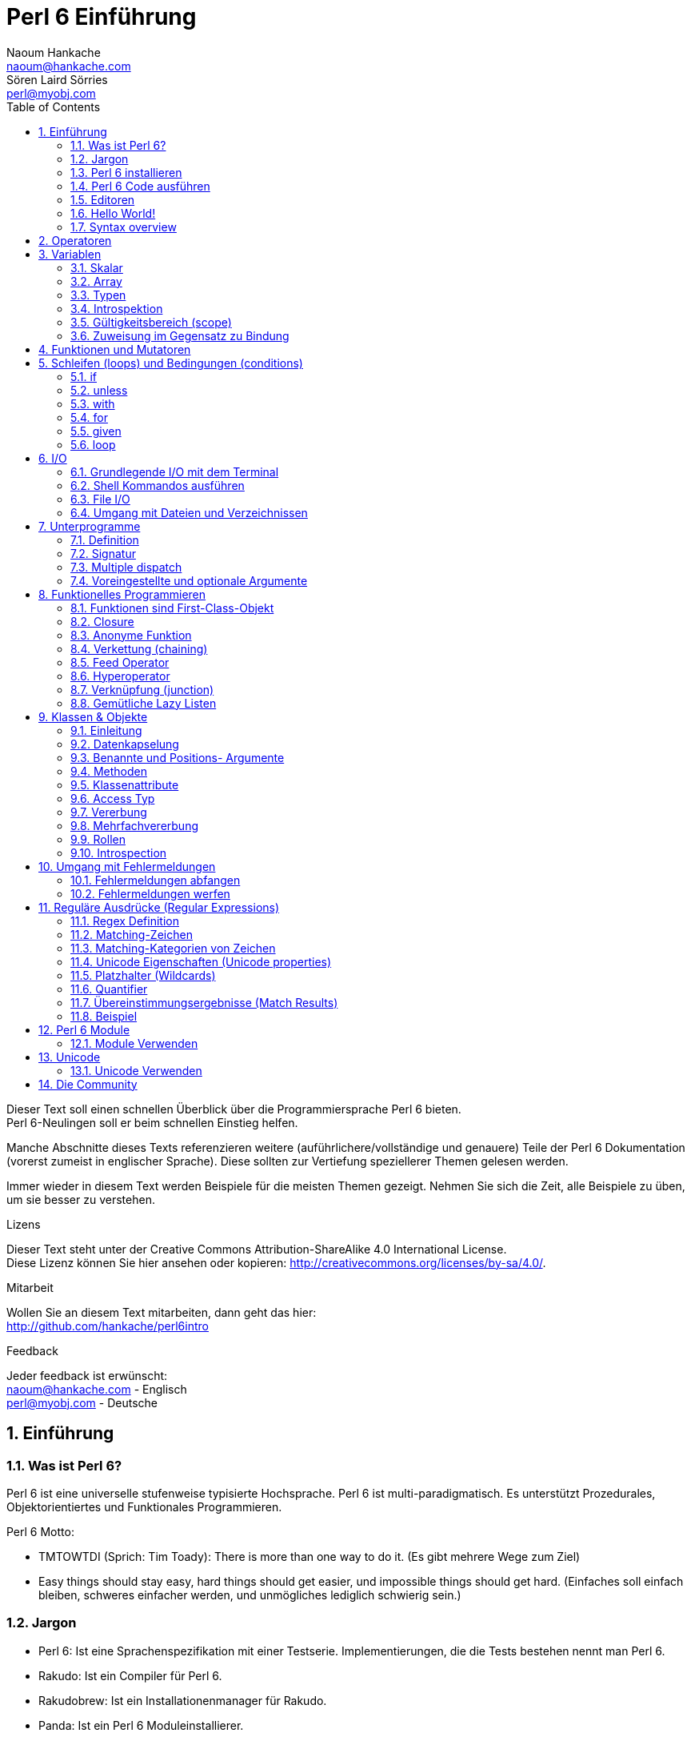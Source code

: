 = Perl 6 Einführung
Naoum Hankache <naoum@hankache.com>; Sören Laird_Sörries <perl@myobj.com>
:description: Eine allgemeine Einführung in Perl 6
:keywords: perl6, perl 6, Einführung, perl6intro, perl 6 Einführung, perl 6 Tutorial, perl 6 intro
:Revision: 1.0
:icons: font
:source-highlighter: pygments
//:pygments-style: manni
:source-language: perl6
:pygments-linenums-mode: table
:toc: left
:doctype: book

Dieser Text soll einen schnellen Überblick über die Programmiersprache Perl 6 bieten. +
Perl 6-Neulingen soll er beim schnellen Einstieg helfen.

Manche Abschnitte dieses Texts referenzieren weitere (auführlichere/vollständige und genauere) Teile der Perl 6 Dokumentation (vorerst zumeist in englischer Sprache).
Diese sollten zur Vertiefung speziellerer Themen gelesen werden.

Immer wieder in diesem Text werden Beispiele für die meisten Themen gezeigt.
Nehmen Sie sich die Zeit, alle Beispiele zu üben, um sie besser zu verstehen.

.Lizens
Dieser Text steht unter der Creative Commons Attribution-ShareAlike 4.0 International License. +
Diese Lizenz können Sie hier ansehen oder kopieren: http://creativecommons.org/licenses/by-sa/4.0/.

.Mitarbeit
Wollen Sie an diesem Text mitarbeiten, dann geht das hier: +
http://github.com/hankache/perl6intro

.Feedback
Jeder feedback ist erwünscht: +
naoum@hankache.com - Englisch +
perl@myobj.com - Deutsche


:sectnums:
== Einführung
=== Was ist Perl 6?
Perl 6 ist eine universelle stufenweise typisierte Hochsprache.
Perl 6 ist multi-paradigmatisch. Es unterstützt Prozedurales, Objektorientiertes und Funktionales Programmieren.

.Perl 6 Motto:
* TMTOWTDI (Sprich: Tim Toady): There is more than one way to do it. (Es gibt mehrere Wege zum Ziel)
* Easy things should stay easy, hard things should get easier, und impossible things should get hard. (Einfaches soll einfach bleiben, schweres einfacher werden, und unmögliches lediglich schwierig sein.)

=== Jargon
* Perl 6: Ist eine Sprachenspezifikation mit einer Testserie. Implementierungen, die die Tests bestehen nennt man Perl 6.
* Rakudo: Ist ein Compiler für Perl 6.
* Rakudobrew: Ist ein Installationenmanager für Rakudo.
* Panda: Ist ein Perl 6 Moduleinstallierer.

=== Perl 6 installieren
.Linux
. Installiere Rakudobrew: https://github.com/tadzik/rakudobrew

. Installiere Rakudo: Gebe dieses Kommando in ein Terminalfenster ein `rakudobrew build moar`

. Installiere Panda: Gebe dieses Kommando in ein Terminalfenster ein `rakudobrew build-panda`

.OSX
Folgen Sie der Anleitung für Linux +
ODER +
Mit homebrew installieren: `brew install rakudo-star`

.Windows
. Den neusten Installer downloaden (Datei mit der Extension .MSI) auf http://rakudo.org/downloads/star/ +
Bei einem 32-Bit-System, Die x86-Datei und bei einem 64-Bit-System die x86_64-Datei verwenden.
. Nach der Installation C:\rakudo\bin dem PATH hinzufügen.

.Docker
. Das offizielle Docker Image beziehen: `docker pull rakudo-star`
. Dann einen Container mit dem Image starten `docker run -it rakudo-star`

=== Perl 6 Code ausführen
Perl 6 Code kann mit dem REPL (Read-Eval-Print Loop) ausgeführt werden. +
Im Terminalfenster `perl6` tippen, den Code schreiben und [Enter] drücken. +

Alternativ den Code in eine Datei schreiben, abspeichern und ausführen. +
Es wird empfohlen, Perl 6-Dateien mit der Dateierweiterung `.pl6` zu versehen. +
Im Terminal können sie dann so ausgeführt werden: `perl6 filename.pl6`

REPL wird meistens dafür verwendet, eine bestimmte Codestelle auszuprobieren, etwa eine einzelne Zeile. +
Programme mit mehr als einer Zeile sollten besser in eine eigene Datei geschrieben werden, aus der sie dann ausgeführt werden.

=== Editoren
Da die meisten Perl-6-Programme in Dateien geschrieben werden, sollte ein guter Text-Editor verwendet werden, der Perl-6-Syntax erkennt.

Selbst verwende und empfehle ich https://atom.io/[Atom]. It is a modern text editor und comes with Perl 6 syntax highlighting out of the box. +
https://atom.io/packages/language-perl6fe[Perl6-fe] ist ein alternativer Perl 6 Syntax-Highlighter für Atom, der aus dem Originalpaket stammt und dann vielfach erweitert und korrigiert wurde.

Andere aus der Community verwenden auch http://www.vim.org/[Vim], https://www.gnu.org/software/emacs/[Emacs] oder http://padre.perlide.org/[Padre].

Neuere Vim-Versionen haben das Syntax-Highlighting schon inklusive. Emacs und Padre benötigen die Installation von zusätzlichen Packeten.


=== Hello World!
Wir fangen mit dem `hello world` Ritual an.

[source,perl6]
say 'hello, world';

kann auch so geschrieben werden:

[source,perl6]
'hello, world'.say;

=== Syntax overview
Perl 6 hat die sogenannte freie Form/*free form*: Meistens kann beliebig viel whitespace verwendet werden.

Ein *Ausdruch* (Statement) ist typischerweise eine logische Code-Zeile, die mit einem Semikolon abgeschlossen wird:
`say "Hallo" if True;`

Eine *Expression* ist eine Sonderform des Statements, die einen Wert zurückgibt:
`1+2` will return `3`

Expressions bestehen aus *Terms* und *Operatoren*.

*Terms* sind:

* *Variablen*: Ein Wert, der bearbeitet/verändert werden kann.

* *Literals*: Eine Konstante, etwa eine Zahl oder ein String.

*Operatoren* werden in Typen klassifiziert:

|===

| *Typ* | *Erklärung* | *Beispiel*

| Prefix | Vor dem Term. | `++1`

| Infix | Zwischen Terms | `1+2`

| Postfix | Nach dem Term | `1++`

| Circumfix | Um den Term (herum) | `(1)`

| Postcircumfix | Nach dem Term und um einen weiteren Term (herum) | `Array[1]`

|===

==== Identifier
Identifier sind Namen, die Terms gegeben werden, wenn sie definiert werden.

.Regeln:
* Sie müssen mit einem Buchstaben des Alphabets oder einem Underscore anfangen.

* Sie dürfen Ziffern beinhalten, jedoch nicht als erstes Zeichen.

* Sie können Bindestriche und Apostrophen enthalten, jedoch weder als erstes noch als letztes Zeichen, und vorraussgesetzt, rechts von jedem Bindestrich bzw. Apostrophen steht ein Buchstabe.

|===

| *Gültig* | *Ungültig*

| `var1` | `1var`

| `var-one` | `var-1`

| `var'one` | `var'1`

| `var1_` | `var1'`

| `_var` | `-var`

|===

.Namenskonventionen:
* Kamel-/Camel case: `variableNo1`

* Kebab case: `variable-no1`

* Schlangen-/Snake case: `variable_no1`

Es steht jedem frei, welcher Namenskonvention man nun folgen möchte. Dennoch ist es guter Stil, dabei konsistent bei einer davon zu bleiben.

Die Verwendung sinnvoller Namen vereinfacht sowohl Dir als auch anderen das Programmiererleben. +
`var1 = var2 * var3` ist syntaktisch korrekt, jedoch wird der Sinn nicht deutlich. +
`monatlicher-lohn = tages-rate * arbeitstage` wäre ein deutlicheres Vorgehen.

==== Kommentare
Ein Kommentar ist Text, der vom Kompiler ignoriert wird, und für Notizen verwendet wird.

Es gibt drei Sorten von Kommentaren:

* Einzelne Zeile:
+
[source,perl6]
#Dies ist ein Einzelzeilen-Kommentar

* Eingebettet/embedded:
+
[source,perl6]
say #`(Dies ist ein eingebetteter Kommentar) "Hello, world."

* Mehrzeilig/multi line:
+
[source,perl6]
-----------------------------
=begin comment
Dies ist ein mehrzeiliger Kommentar.
Kommentar 1
Kommentar 2
=end comment
-----------------------------

==== Anführungszeichen (quotes)
Strings müssen durch entweder doppelte oder einfache Anführungszeichen eingerahmt werden.

Nutze immer doppelte Anführungszeichen:

* wenn der String einen Apostrophen enthält.

* wenn der String eine Variable enthält, die interpoliert werden soll.

[source,perl6]
-----------------------------------
say 'Hello World';   #Hello World
say "Hello World";   #Hello World
say "Don't";         #Don't
my $name = 'Hans Meier';
say 'Hallo $name';   #Hallo $name
say "Hallo $name";   #Hallo Hans Meier
-----------------------------------

== Operatoren
Diese Tabelle zeigt die am Häufigsten verwendten Operatoren.
[cols="^.^5m,^.^5m,.^20,.^20m,.^20m", options="header"]
|===

| Operator | Typ | Beschreibung | Beispil | Resultat

| + | Infix | Addition | 1 + 2 | 3

| - | Infix | Subtraktion | 3 - 1 | 2

| * | Infix | Multiplikation | 3 * 2 | 6

| ** | Infix | Potenz | 3 ** 2 | 9

| / | Infix | Division | 3 / 2 | 1.5

| div | Infix | Ganzzahlige (integer) Division (abgerundet) | 3 div 2 | 1

| % | Infix | Modulo | 7 % 4 | 3

.2+| %% .2+| Infix .2+| Teilbarkeit | 6 %% 4 | False

<| 6 %% 3 <| True

| gcd | Infix | Größter gemeinsamer Nenner | 6 gcd 9 | 3

| lcm | Infix | Kleinstes gemeinsames Produkt | 6 lcm 9 | 18

| == | Infix | Gleich | 9 == 7  | False

| != | Infix | Ungleich | 9 != 7  | True

| < | Infix | Kleiner als | 9 < 7  | False

| > | Infix | Größer als | 9 > 7  | True

| \<= | Infix | Kleiner als oder gleich | 7 \<= 7  | True

| >= | Infix | Größer als oder gleich | 9 >= 7  | True

| eq | Infix | String Gleichheit | "Hans" eq "Hans"  | True

| ne | Infix | String Ungleichheit | "Hans" ne "Hanna"  | True

| = | Infix | Zuweisung | my $var = 7  | Weist den Wert `7` der Variable `$var` zu

.2+| ~ .2+| Infix .2+| String Verkettung | 9 ~ 7 | 97

<m| "Guten " ~ "Tag"  <| Guten Tag

.2+| x .2+| Infix .2+| String Wiederholung | 13 x 3  | 131313

<| "Hallo " x 3  <| Hallo Hallo Hallo

| ~~ | Infix | Smart match |   |

.2+| ++ | Prefix | Inkrementierung | my $var = 2; ++$var;  | Inkrementiere die Variable um 1 und gebe das Resultat aus `3`

<m| Postfix <d| Inkrementierung <m| my $var = 2; $var++;  <| Gebe den Inhalt der Variable aus `2` und inkrementiere dann um eins

.2+|\--| Prefix | Dekrementierung | my $var = 2; --$var;  | Dekrementiere die Variable um 1 und gebe das Resultat aus `1`

<m| Postfix <d| Dekrementierung <m| my $var = 2; $var--;  <| Gebe den Inhalt der Variable aus `2` und dekrementiere dann um eins

.3+| + .3+| Prefix .3+| Verwandle den Operanden in einen numerischen Wert | +"3"  | 3

<| +True <| 1

<| +False <| 0

.3+| - .3+| Prefix .3+| Verwandle den Operanden in einen numerischen Wert und gib seine Negation zurück | -"3"  | -3

<| -True <| -1

<| -False <| 0

.6+| ? .6+| Prefix .6+| Verwandle den Operanden in einen booleschen Wert | ?0 | False

<| ?9.8 <| True

<| ?"Hello" <| True

<| ?"" <| False

<| my $var; ?$var; <| False

<| my $var = 7; ?$var; <| True

| ! | Prefix | Verwandle den Operanden in einen booleschen Wert und gib seine Negation zurück | !4 | False

| .. | Infix | Bereich (range) Konstruktor |  0..5  | Erstellt einen Bereich von 0 bis 5

| ..^ | Infix | Bereich (range)  Konstruktor |  0..^5  | Erstellt einen Bereich von 0 bis 4

| ^.. | Infix | Bereich (range)  Konstruktor |  0^..5  | Erstellt einen Bereich von 1 bis 5

| \^..^ | Infix | Bereich (range)  Konstruktor |  0\^..^5  | Erstellt einen Bereich von 1 bis 4

| ^ | Prefix | Bereich (range)  Konstruktor |  ^5  | Genau wie 0..^5 Erstellt einen Bereich von 0 bis 4

| ... | Infix | Lazy Listen Konstruktor |  0...9999  | Gibt Listenelemente zurück, wenn sie angefragt werden

.2+| {vbar} .2+| Prefix .2+| Flattening | {vbar}(0..5)  | (0 1 2 3 4 5)

<| {vbar}(0\^..^5)  <| (1 2 3 4)

|===

NOTE: Für die vollständige Liste der Operatoren gibt es eine eigene Dokumentationsseite, die auch ihre Präzedenz auflistet: http://doc.perl6.org/language/operators

== Variablen
Perl 6 Variables werden in drei Kategorien gegliedert: Scalare, Arrays und Hashs.

Ein *Sigil* (Signum in Latein) ist a Zeichen das als Prefix Variablen kategorisiert.

* `$` wird für Skalare verwendet
* `@` wird für Arrays verwendet
* `%` wird für Hashs verwendet

=== Skalar
Ein Skalar enthält einen Wert oder eine Referenz.

[source,perl6]
----
#String
my $name = 'Hans Meier';
say $name;

#Integer
my $age = 99;
say $age;
----

Allerlei spezielle Operationen können an einem Skalar ausgeführt werden, abhängig von dem Wert, den er enthält.

[source,perl6]
.String
----
my $name = 'Hans Meier';
say $name.uc;
say $name.chars;
say $name.flip;
----

----
Hans Meier
10
reieM snaH
----

NOTE: Für die vollständige Liste der Methoden, die an Strings ausgeführt werden können, siehe http://doc.perl6.org/type/Str

[source,perl6]
.Integer
----
my $alter = 17;
say $alter.is-prime;
----

----
True
----

NOTE: Für die vollständige Liste der Methoden, die an Integern ausgeführt werden können, siehe http://doc.perl6.org/type/Int

[source,perl6]
.Rationale Zahlen
----
my $alter = 2.3;
say $alter.numerator;
say $alter.denominator;
say $alter.nude;
----

----
23
10
(23 10)
----

NOTE: Für die vollständige Liste der Methoden, die an Rationalen Zahlen ausgeführt werden können, siehe http://doc.perl6.org/type/Rat

=== Array
Ein Array ist eine variable Liste, die mehrere Werte enthalten kann.

[source,perl6]
----
my @tiere = ['Kamel','Lama','Eule'];
say @tiere;
----

Viele Operationen sind an Array möglich, wie man in der Tabelle unten erkennen kan:

TIP: Die Tilde `~` wird verwendet um Strings zu verketten.

[source,perl6]
.`Script`
----
my @tiere = ['Kamel','Vikunja','Lama'];
say "Im Zoo gibt es " ~ @tiere.elems ~ " Tiere";
say "Die Tiere sind: " ~ @tiere;
say "Ich werde eine Eule für den Zoo adoptieren";
@tiere.push("Eule");
say "Nun gibt es im Zoo: " ~ @tiere;
say "Das erste Tier, das wir adoptierten war das " ~ @tiere[0];
@tiere.pop;
say "Leider ist die Eule davongeflogen und nun sind nur noch: " ~ @tiere;
say "Wir schließen den Zoo und behalten nur noch ein Tier";
say "Wir trennen uns von: " ~ @tiere.splice(1,2) ~ " und behalten das " ~ @tiere;
----

.`Ausgabe`
----
Im Zoo gibt es 3 Tiere
Die Tiere sind: Kamel Vikunja Lama
Ich werde eine Eule für den Zoo adoptieren
Nun gibt es im Zoo: Kamel Vikunja Lama Eule
Das erste Tier, das wir adoptierten war das Kamel
Leider ist die Eule davongeflogen und nun sind nur noch: Kamel Vikunja Lama
Wir schließen den Zoo und behalten nur noch ein Tier
Wir trennen uns von: Vikunja Lama und behalten das Kamel
----

.Erklärung
`.elems` gibt die Anzahl der Elemente in einem Array zurück. +
`.push()` fügt ein Element an das Array an. +
Ein Element kann über seine Position im Array abgerufen werden: `@tiere[0]`. +
`.pop` entfernt das letzte Element aus dem Array. +
`.splice(a,b)` entfernt `b` Elemente ab Position `a`.

==== Arrays mit fester Elementanzahl (fixed-size)
Ein einfaches Array wird wie folgt deklariert:
[source,perl6]
my @array;

Ein einfaches Array kann unbegrenzte Länge haben, das nennt man Selbsterweiternd (auto-extending). +
Das Array nimmt beliebig viele Variablen an, es gibt keine Einschränkung.

Im Gegensatz dazu lassen sich auch Arrays mit festgelegter Elementanzahl erstellen. +
Diese können nicht mehr über die definierte Anzahl der Elemente hinaus erweitert werden.

Um ein solches Array zu deklarieren, wird die maximale Anzahl der Elemente in eckigen Klammern direkt nach seinem Namen angegeben::
[source,perl6]
my @array[3];

Dieses Array kann nun bis zu 3 Werte enhalten, mit den Indexzahlen von 0 bis 2.

[source,perl6]
----
my @array[3];
@array[0] = "erster Wert";
@array[1] = "zweiter Wert";
@array[2] = "dritter Wert";
----

Es wird nicht gelingen, diesem Array einen vierten Wert zuzuweisen:
[source,perl6]
----
my @array[3];
@array[0] = "erster Wert";
@array[1] = "zweiter Wert";
@array[2] = "dritter Wert";
@array[3] = "vierter Wert";
----

----
Index 3 for dimension 1 out of range (must be 0..2)
----

==== Multidimensionale Arrays
Die bisher verwendeten Arrays waren eindimensional. +
Wir können aber auch multidimensionale Arrays in Perl 6 definieren.

[source,perl6]
my @tbl[3;2];

Dieser Array ist zweidimensional.
Die erste Dimension kann bis zu 3 Werte und die zweite Dimension bis zu 2 Werte enthalten.

[source,perl6]
----
my @tbl[3;2];
@tbl[0;0] = 1;
@tbl[0;1] = "x";
@tbl[1;0] = 2;
@tbl[1;1] = "y";
@tbl[2;0] = 3;
@tbl[2;1] = "z";
say @tbl
----

NOTE: Für die vollständige Referenz zu Arrays, siehe http://doc.perl6.org/type/Array
=== Hashs
[source,perl6]
.Ein Hash ist ein Set aus Schlüssel-Wert-Paaren (key/value pairs).
----
my %hauptstadt = ('Großbritannien','London','Deutschland','Berlin');
say %hauptstadt;
----

[source,perl6]
.Noch deutlicher kann Hash auch so erstellt werden:
----
my %hauptstadt = (Großbritannien => 'London', Deutschland => 'Berlin');
say %hauptstadt;
----

Einige der Methoden, die auf Hashs angewendet werden können sind:
[source,perl6]
.`Script`
----
my %hauptstadt = (Großbritannien => 'London', Deutschland => 'Berlin');
%hauptstadt.push: (Frankreich => 'Paris');
say %hauptstadt.kv;
say %hauptstadt.keys;
say %hauptstadt.values;
say "Die Hauptstadt von Frankreich ist: " ~ %hauptstadt<Frankreich>;
----

.`Ausgabe`
----
(Deutschland Berlin Frankreich Paris Großbritannien London)
(Deutschland Frankreich Großbritannien)
(Berlin Paris London)
Die Hauptstadt von Frankreich ist: Paris
----

.Erklärung
`.push: (key => 'Value')` fügt ein weiteres Schlüssel-Wert-Paar (key/value pair) hinzu. +
`.kv` gibt eine Liste mit allen Schlüsseln und Werten aus. +
`.keys` gibt eine Liste mit allen Schlüsseln aus. +
`.values` gibt eine Liste mit allen Werten aus. +
Einzelne Werte im Hash können wir über den Schlüssel wie folgt adressieren `%hash<key>`

NOTE: Für die vollständige Referenz zu Hashs, siehe http://doc.perl6.org/type/Hash

=== Typen
In den bisherigen Beispielen haben wir nicht erwähnt, welche Typen die Variablen beinhalten sollten.

TIP: `.WHAT` gibt den Typ des Wertes einer Variable zurück.

[source,perl6]
---------------------
my $var = 'Text';
say $var;
say $var.WHAT;

$var = 123;
say $var;
say $var.WHAT;
---------------------

Im obigen Beispiel zu sehen war der Typ des Wertes der Variable `$var` zuerst (Str) und dann (Int).

Dieser Programmierstil wird dynamisches Typisieren (dynamic typing) genannt. Dynamisch in dem Sinne, daß Variablen beliebiger Typen enthalten können.

Nun probieren wir ein weiteres Beispiel: +
Wichtig ist das `Int` vor dem Namen der Variable.
[source,perl6]
-----------------------------------------
my Int $var = 'Text';
say $var;
say $var.WHAT;
-----------------------------------------

Das schlägt fehl und gibt diese Fehlermeldung aus: `Type check failed in assignment to $var; expected Int but got Str`

Was ist passiert? Zuvor wurde bestimmt, dass die Variable vom Typ (Int) sein sollte.
Als versucht wurde, einen Wert vom Typ (Str) zuzuweisen ging schlug der Vorgang fehl.

Dieser Programmierstil wird statisches Typisieren (static typing) genannt. Statisch da alle Variablentypen definiert sind bevor ihnen Werte zugewiesen werden, und die Typen sich nicht ändern können.

Perl 6 ist eine stufenweise typisierte Sprache *gradually typed*; es erlaubt sowohl *statisches* als auch *dynamisches* Typisieren.

Nun folgt eine Liste der am häufigsten verwendeten Typen. +
Wahrscheinlich werden Sie die ersten beiden nie verwenden, aber zur Information sind sie mit aufgeführt.

[cols="^.^1m,.^3m,.^2m,.^1m, options="header"]
|===

| *Typ* | *Beschreibung* | *Beispiel* | *Resultat*

| Mu | Die Wurzel der Perl 6 Typen-Hierarchie | |

| Any | Grundlegende Basisklasse für neue Klassen und für die meisten eingebauten (built-in) Klassen | |

| Cool | Wert, der sowohl als String, als auch als Zahlenwertverwendet werden kann | my Cool $var = 31; say $var.flip; say $var * 2; | 13 62

| Str | String aus Zeichen | my Str $var = "NEON"; say $var.flip; | NOEN

| Int | Integer (beliebige Genauigkeit) | 7 + 7 | 14

| Rat | Rational number (beschränkte Genauigkeit) | 0.1 + 0.2 | 0.3

| Bool | Boolesch | !True | False

|===

=== Introspektion

Introspektion ist der Vorgang der Informationsabfrage über die Eigenschaften eines Objekts, wie zum Beispiel sein Typ. +
In einem vorherigen Beispiel haben wie `.WHAT` verwendet umd den Typ des Wertes einer Variable abzufragen.

[source,perl6]
----
my Int $var;
say $var.WHAT;
my $var2;
say $var2.WHAT;
$var2 = 1;
say $var2.WHAT;
$var2 = "Hallo";
say $var2.WHAT;
$var2 = True;
say $var2.WHAT;
$var2 = Nil;
say $var2.WHAT;
----

.`Ausgabe`
----
(Int)
(Any)
(Int)
(Str)
(Bool)
(Any)
----

Der Typ einer Variable mit einem zugewiesenen Wert korreliert mit ihrem Wert. +
Der Typ einer stark deklarierten leeren Variable ist vom Typ mit dem sie deklariert wurde. +
Der Typ einer leeren Variable, die nichtstark deklariert wurde ist `(Any)` +
Um den Wert einer Variable zu löschen, weist man ihr `Nil` zu.

=== Gültigkeitsbereich (scope)
Bevore eine Variable zum erstenmal verwendet wird, muss sie deklariert werden.

Mehrere Deklaratoren werden in Perl 6 verwendet, in den Beispielen wurde dafür bisher `my` verwendet.

[source,perl6]
my $var=1;

Der Deklarator `my` verleiht der Variable *lexikalischen* Gültigkeitsbereich.
Das heißt, die Variable ist nur innerhalb des Blocks verwendbar, in dem sie deklariert wurde.

Ein Block in Perl 6 wird durch `{ }` begrenzt.
Wenn noch kein Block da ist, ist der Gültigkeitsbereich der Variable das ganze Perl Skript.

[source,perl6]
--------------------------------
{
  my Str $var = 'Text';
  say $var; #ist verfügbar
}
say $var; #ist nicht verfügbar, gibt einen Fehler zurück
--------------------------------

Da eine lexikalische Variable nur in dem Block verfügbar ist, in dem sie definiert wurde, kann die selbe Variable in einem weitern Block erneut definiert werden.

[source,perl6]
----
{
  my Str $var = 'Text';
  say $var;
}
my Int $var = 123;
say $var;
----

=== Zuweisung im Gegensatz zu Bindung
Die bisherigen Beispiele haben gezeigt, wie Variablen Werte *zugewiesen* werden. +
*Zuweisung* geschieht mit dem `=` Operator.
[source,perl6]
----
my Int $var = 123;
say $var;
----

Wir können den Wert, der einer Variablen zugewiesen wurde ändern:

[source,perl6]
.source
----
my Int $var = 123;
say $var;
$var = 999;
say $var;
----

.`Ausgabe`
----
123
999
----

Andererseits können wie einen Wert, der an eine Variable *gebunden* wurde nicht ändern. +
*Bindung* geschieht mit dem `:=` Operator.

[source,perl6]
.Bindung
----
my Int $var := 123;
say $var;
$var = 999;
say $var;
----

.`Ausgabe`
----
123
Cannot assign to an immutable value
----

[source,perl6]
.Variablen können auch an andere Variablen gebunden werden:
----
my $a;
my $b;
$a := $b;
$b = 7;
say $a;
----

NOTE: Für mehr Information über Variablen, siehe http://doc.perl6.org/language/variables

== Funktionen und Mutatoren

Der Unterschied zwischen Funktionen und Mutatoren ist wichtig. +
Funktionen ändern den Ursprungszustand des Objekts, auf das man sie anwendet, nicht. +
Mutatoren ändern den Zustand des Objekts.

[source,perl6,linenums]
.`Skript`
----
my @zahlen = [7,2,4,9,11,3];

@zahlen.push(99);
say @zahlen;      #1

say @zahlen.sort; #2
say @zahlen;      #3

@zahlen.=sort;
say @zahlen;      #4
----

.`Ausgabe`
----
[7 2 4 9 11 3 99] #1
(2 3 4 7 9 11 99) #2
[7 2 4 9 11 3 99] #3
[2 3 4 7 9 11 99] #4
----

.Erklärung
`.push` ist ein Mutator, es ändert den Zustand des Arrays (#1)

`.sort` ist eine Funktion, es gibt ein sortiertes Array aus, verändert aber nicht den Zustand des Arrays, auf das es angewandt wurde:

* (#2) zeigt, dass ein sortiertes Array ausgegeben wird.

* (#3) zeigt, dass das ursprüngliche Array unverändert geblieben ist.

Um eine Funktion als Mutator zu verwenden, wird `.=` anstelle von `.` benutzt (#4) (Zeile 9 im Skript)

== Schleifen (loops) und Bedingungen (conditions)
Perl 6 hat viele Bedingungs- und Schleifenkonstrukte.

=== if
Der Code wird nur ausgeführt, wenn die Bedingung zutrifft.

[source,perl6]
----
my $alter = 19;

if $alter > 18 {
  say 'Willkommen'
}
----

In Perl 6 können Code und Bedingung auch in umgekehrter Reihenfolge geschrieben werden. +
Auch wenn der Code zuerst geschrieben wird, wird immer noch die Bedingung zuerst ausgewertet.

[source,perl6]
----
my $alter = 19;

say 'Willkommen' if $alter > 18;
----

Falls die Bedingung nicht erfüllt wird, können alternative Blöcke ausgeführt werden, und zwar mit:

* `else`
* `elsif`

[source,perl6]
----
#führe diesen Code für verschiedene Werte der Variable aus
my $anzahl-sitze = 9;

if $anzahl-sitze <= 5 {
  say 'Es ist ein PKW'
} elsif $anzahl-sitze <= 7 {
  say 'Es ist ein 7-Sitzer'
} else {
  say 'Es ist ein Bus'
}
----

=== unless
Die negierte Form einer if-Bedingung kann als `unless` geschrieben werden.

Dieser Code:

[source,perl6]
----
my $saubere-schuhe = False;

if not $saubere-schuhe {
  say 'Schuhe Putzen ist angesagt'
}
----
kann auch so geschrieben werden:

[source,perl6]
----
my $saubere-schuhe = False;

unless $saubere-schuhe {
  say 'Schuhe Putzen ist angesagt'
}
----

Negation in Perl 6 wird entweder mit `!` oder mit `not` erreicht.

`unless (condition)` wird anstelle von `if not (condition)` verwendet.

`unless` kann keine `else`-Bedingung haben.

=== with

`with` wird wie die `if`-Bedingung verwendet, testet aber zusätzlich, ob die Variable definiert ist.

[source,perl6]
----
my Int $var=1;

with $var {
  say 'Hallo'
}
----

Wird der Code ohne Variablenzuweisung ausgeführt, sollte nichts passieren.
[source,perl6]
----
my Int $var;

with $var {
  say 'Hallo'
}
----

`without` ist die negierte Version von `with`. Das läßt sich ähnlich `unless` verstehen.

Wird die erste `with` Bedingung nicht erfüllt, kann ein weiterer Block mit `orwith` ausgeführt werden, +
`with` und `orwith` können mit `if` und `elsif` verglichen werden.

=== for

Die `for` Schleife iteriert über mehrere Werte.

[source,perl6]
----
my @array = [1,2,3];

for @array -> $array-wert {
  say $array-wert*100
}
----

Hier haben wir die Interationsvariable `$array-wert` erzeugt, um die Operation `*100` auf jedem Array-Wert durchzuführen.

=== given

`given` ist das Perl 6 eigene Switch Statement.

[source,perl6]
----
my $var = 42;

given $var {
    when 0..49 { say 'Unter 50'}
    when Int { say "ist ein Integer" }
    when 42  { say 42 }
    default  { say "wie bitte?" }
}
----

Nach einem erfolgten Treffer, wird das Matching beendet.

Alternativ kann Perl 6 mit mit `proceed` angewiesen werden, auch nach einem erfolgten Treffer weiterzumachen.
[source,perl6]
----
my $var = 42;

given $var {
    when 0..50 { say 'Unter 50';proceed}
    when Int { say "ist ein Integer";proceed}
    when 42  { say 42 }
    default  { say "wie bitte?" }
}
----

=== loop

`loop` ist eine Alternative zur `for` Schleife.

Genaugenommen ist `loop` die Sorte `for` Schleife, wie sie gerne in der Familie der C-ähnlichen Sprachen verwendet wird.

Perl 6 gehört wohl auch in die Familie der C-ähnlichen Sprachen.

[source,perl6]
----
loop (my $i=0; $i < 5; $i++) {
  say "Die aktuelle Zahl ist $i"
}
----

NOTE: Für mehr Information zu Schleifen und Bedingungen, siehe http://doc.perl6.org/language/control

== I/O
In Perl 6 sind zwei der häufigsten _Input/Output_ Interface das _Terminal_ und _Files_.

=== Grundlegende I/O mit dem Terminal

==== say
`say` schreibt auf den Standard Output. Es hängt noch ein Newline ans Ende an. Der folgende Code:

[source,perl6]
----
say 'Hallo die Dame.';
say 'Hallo der Herr.';
----
wird auf 2 voneinander getrennten Zeilen ausgegeben.

==== print
`print` verhält sich genau wie `say`, jedoch ohne die Newline.

Probieren Sie aus, was passiert, wenn Sie `say` mit `print` austauschen und vergleichen Sie die Ausgabe.

==== get
`get` wird verwendet, Eingaben vom Terminal zu bekommen.

[source,perl6]
----
my $name;

say "Hallo, wie heißen Sie?";
$name=get;

say "Liebe(r) $name, wilkommen bei Perl 6";
----

Wenn das Skript ausgeführt wird, wartet das Terminal auf Die, den Namen einzugeben.
Danach begrüßt das Skript Sie.

==== prompt
`prompt` ist eine Kombination aus `print` und `get`.

Das obige Beispiel läßt sich auch so schreiben:

[source,perl6]
----
my $name = prompt("Hallo, wie heißen Sie? ");

say "Liebe(r) $name, wilkommen bei Perl 6";
----

=== Shell Kommandos ausführen
Zwei Subroutinen können verwendet werden, um Shell Kommandos auszuführen:

* `run` führt ein externes Kommando aus, ohne die Shell dafür zu verwenden

* `shell` führt ein externes Kommando durch die System-Shell aus. Alle Shell Meta-zeichen werden von der Shell interpretiert, also auch Pipes, Redirects, Umgebungsvariablensubstitutionen usw.

[source,perl6]
----
my $name = 'Neo';
my $command = run 'echo', "Hallo $name";
my $command2 = shell "ls";
----
`echo` und `ls` sind gewöhnliche Shell Kommandos. +
`echo` gibt Text auf das Terminal aus (ähnlich `say` und `print` in Perl 6) +
`ls` gibt eine Liste aller Dateien und Verzeichnisse im aktuellen Verzeichnis aus


=== File I/O
==== slurp
`slurp` wird verwendet um Daten aus einer Datei zu lesen.

Erstellen Sie eine Textdatei mit diesem Inhalt:

.datei.txt
----
Hans 9
Hänschen 7
Hanna 8
Johanna 7
----
[source,perl6]
----
my $daten = slurp "datei.txt";
say $daten;
----

==== spurt
`spurt` wird verwendet um Daten in eine Datei zu schreiben.

[source,perl6]
----
my $neue-daten = "Neue Bestmarken:
Paul 10
Paulina 9
Paula 11";

spurt "neue-datei.txt", $neue-daten;
----

Nach der Ausführung dieses Skripts wurde eine neue Datei namens _neue-datei.txt_ erstellt. Sie enthält die neuen Bestmarken.

=== Umgang mit Dateien und Verzeichnissen
Perl 6 kan den Inhalt eines Verzeichnisses auch ohne Shell Kommandos (etwa `ls`) lesen.

[source,perl6]
----
say dir;              #Erstellt eine Liste der Dateien und Verzeichnisse im aktuellen Verzeichnis
say dir "/Documents"; #Erstellt eine Liste der Dateien und Verzeichnisse im angegebenen Verzeichnis
----

Noch dazu lassen sich auch Verzeichnisse neu anlegen und auch wieder entfernen.

[source,perl6]
----
mkdir "Neues_Verzeichnis";
rmdir "Neues_Verzeichnis";
----

`mkdir` erstellt ein neues Verzeichnis. +
`rmdir` löscht ein bestehendes Verzeichnis, sofern es leer ist. Gibt eine Fehlermeldung aus, wenn es nicht leer ist.

Es kann auch geprüft werden, ob ein Pfad existiert, und ob es sich dabei um eine Datei oder ein Verzeichnis handelt:

In dem Verzeichnis, in dem Sie das gleich folgende Skript ausführen, erstellen Sie ein leeres Verzeichnis namens `Verzeichnis123` und daneben eine leeree pl6 Datei namens `Skript123.pl6`

[source,perl6]
----
say "Skript123.pl6".IO.e;
say "Verzeichnis123".IO.e;

say "Skript123.pl6".IO.d;
say "Verzeichnis123".IO.d;

say "Skript123.pl6".IO.f;
say "Verzeichnis123".IO.f;
----

`IO.e` prüft ob die Datei/das Verzeichnis existiert. +
`IO.f` prüft ob der Pfad eine Datei ist. +
`IO.d` prüft ob der Pfad ein Verzeichnis ist.

NOTE: Für mehr Information zu I/O, siehe http://doc.perl6.org/type/IO

== Unterprogramme
=== Definition
*Unterprogramm* (auch *Subroutinen*, *Routinen*, *Prozeduren* oder *Funktionen*) sind eine Möglichkeit, ein Unterprogramm zu verpacken. +

Die Definition einer Subroutine fämgt mit dem Stichwort `sub` an. Nachdem sie definiert wurde, kann sie mit ihrem Namen aufgerufen werden. +
Hier ein Beispiel:

[source,perl6]
----
sub ausserirdischer-grüßt {
  say "Hallo Erdenbewohner";
}

ausserirdischer-grüßt;
----

Dies war ein Beispiel für eine Subroutine, die keine Eingabe benötigt.

=== Signatur
Viele Subroutinen brauchen Eingaben um zu funktionieren. Diese Eingaben erfolgen durch *Argumente* (auch *Parameter* genannt).
Anzahl und Typen der Argumente, die eine Subroutine akzeptiert, nennen sich ihre *Signatur*.

Die folgende Subroutine akzeptiert ein Argument vom Typ String.

[source,perl6]
----
sub sag-hallo (Str $name) {
    say "Hallo " ~ $name ~ "!"
}
sag-hallo "Paul";
sag-hallo "Paulina";
----

=== Multiple dispatch
Es lassen sich auch mehrere Subroutinen mit dem gleichen Namen aber verschiedenen Signaturen erstellen.
Wird die Subroutine aufgerufen, entscheidet die Laufzeitumgebung, welche der Subroutinen die geeignete ist anhand der Zahl und des Typs der mitgelieferten Argumente.
This type of subroutines is defined the same way as normal subs with the exception of swapping the `sub` keyword with `multi`.

[source,perl6]
----
multi grüße($name) {
    say "Guten Morgen $name!";
}
multi grüße($name, $anrede) {
    say "Guten Morgen $anrede $name!";
}

grüße "Hänschen";
grüße "Laura","Frau";
----

=== Voreingestellte und optionale Argumente
Wenn eine Subroutine definiert ist, ein Argument anzunehmen, und sie ohne eines aufgerufen wird, scheitert sie.

Alternativ bietet Perl 6 Möglichkeiten Subroutinen auszustatten mit:

* Optionalen Argumenten
* Voreingestellten (default) Argumenten

Optionale Argumente werden mit einem `?` nach dem Argumentnamen versehen.

[source,perl6]
----
sub sag-hallo($name?) {
  with $name { say "Hallo " ~ $name ~ "!" }
  else { say "Hallo Du!" }
}
sag-hallo;
sag-hallo("Laura");
----

Wenn der Anwender kein Argument angibt, kann ein voreingestelltes Argument verwendet werden. +
Dazu übergibt man dem Argument in der Subroutinendefinition einen Wert.

[source,perl6]
----
sub sag-hallo($name="Matze") {
  say "Hallo " ~ $name;
}
sag-hallo;
sag-hallo("Laura");
----

NOTE: Für mehr Information zu Subroutinen und Funktionen, siehe  http://doc.perl6.org/language/functions

== Funktionelles Programmieren
In diesem Teil geht es um Funktionelles Programmieren.

=== Funktionen sind First-Class-Objekt
Funktionen/Subroutinen sind First-Class-Objekt:

* Sie können als Argument übergeben werden

* Sie können von einer anderen Funktion übergeben werden

* Sie können einer Variable zugewiesen werden

Das Konzept läßt sich besonders gut an der `map` Funktion beschreiben. +
`map` ist eine *Funktion höherer Ordnung*, sie akzeptiert eine weitere Funktion als Argument.

[source,perl6]
.Skript
----
my @array = <1 2 3 4 5>;
sub quadriert($x) {
  $x ** 2
}
say map(&quadriert,@array);
----

.Ausgabe
----
(1 4 9 16 25)
----

.Erklärung
Wir definierten eine Subroutine namens `quadriert`, diese quadriert ihr Argument (rechnet das Argument hoch 2) für jedes numerische Argument, das sie erhält. +
Dann haben wir die Funktion höherer Ordnung `map` verwendet und ihr zwei Argumente übergeben, die Subroutine `quadriert` und ein Array mit Zahlen. +
Die Ausgabe ist eine Liste aller quadrierten Elemente des Arrays.

Wird eine Subroutine als Argument übergeben, muss ihrem Namen ein `&` vorangestellt werden.

=== Closure
Alle Code-Objekte sind in Perl 6 Closures. Das bedeutet, sie können lexikalische Variablen eines äußeren Gültigkeitsbereichs (scope) referenzieren.

=== Anonyme Funktion
Eine *anonyme Funktion* wird auch *Lambda* genannt. +
Eine anonyme Funktion ist nicht an einen Identifikator (identifier) gebunden, sie hat also keinen Namen.

Wir schreiben das `map`-Beispiel mit einer anonymen Funktion:
[source,perl6]
----
my @array = <1 2 3 4 5>;
say map(-> $x {$x ** 2},@array);
----
Anstelle die Subroutine zu deklarieren und als Argument dem `map` zu übergeben, haben wir sie direkt darin definiert. +
Diese anonyme Subroutine `\-> $x {$x ** 2}` hat keinen Namen und kann nicht aufgerufen werden.

Im Perl 6 Jargon nennen wir diese Schreibweise einen *spitzen Block* (pointy block).

[source,perl6]
.Ein spitzer Block kann auch verwendet werden um Variablen Funktionen zuzuweisen:
----
my $quadriert = -> $x {
  $x ** 2
}
say $quadriert(9);
----

=== Verkettung (chaining)
In Perl 6 können Methoden verkettet werden, man braucht also nicht länger das Resultat einer Metode der nächsten als Argument zu übergeben.

Bei einem Array von werten sollen die eindeutigen Werte zurückgegeben werden, vom Größten zum Kleinsten sortiert.

Das kann man in etwa so lösen:
[source,perl6]
----
my @array = <7 8 9 0 1 2 4 3 5 6 7 8 9 >;
my @fertiger-array = reverse(sort(unique(@array)));
say @fertiger-array;
----
Zuerst rufen wir die Funktion `unique` auf `@array` auf, dann übergeben wir das Ergebnis als Argument an `sort` und dann übergeben wir dessen Sortierergebnis an `reverse`.

Das obige Beispiel kann wie folgt mit *Methodenverkettung* geschrieben werden:

[source,perl6]
----
my @array = <7 8 9 0 1 2 4 3 5 6 7 8 9 >;
my @fertiger-array = @array.unique.sort.reverse;
say @fertiger-array;
----

Man erkennt, dass sich verkettete Methoden leichter lesen lassen.

=== Feed Operator
Der *Feed Operator*, in einigen Funktionalen Programmiersprachten auch _Pipe_ genannt, bietet eine noch bessere Visualisierung für Methodenverkettung.
[source,perl6]
.Vorwärts Feed
----
my @array = <7 8 9 0 1 2 4 3 5 6>;
@array ==> unique()
       ==> sort()
       ==> reverse()
       ==> my @fertiger-array;
say @fertiger-array;
----

.Erklärung
----
Fange mit `@array` an, dann gib eine Liste eindeutiger Elemente zurück
                       dann sortiere sie
                       dann reversiere sie
                       dann speichere das Ergebnis in @fertiger-array
----
Hier sieht man den Fluß der Methodenaufrufe von Oben nach Unten.


[source,perl6]
.Rückwärts Feed
----
my @array = <7 8 9 0 1 2 4 3 5 6>;
my @fertiger-array-v2 <== reverse()
                      <== sort()
                      <== unique()
                      <== @array;
say @fertiger-array-v2;
----

.Erklärung
Der Rückwärts Feed fungiert genau so wie der Vorwärts Feed, wird nur genau anders herum geschrieben. +
Der Fluß der Methoden läuft dann von Unten nach Oben.

=== Hyperoperator
Der *Hyperoperator* `>>.` ruft eine Methode aud allen Elementen einer Liste auf und gibt eine Liste mit allen Ergebnissen zurück.
[source,perl6]
----
my @array = <0 1 2 3 4 5 6 7 8 9 10>;
sub ist-gerade($wert) { $wert %% 2 };

say @array>>.is-prime;
say @array>>.&ist-gerade;
----

Mit dem Hyperoperator können bereits in Perl 6 definierte Methoden wie `is-prime` aufgerufen werden, die beantworten, ob eine Zahl Primzahl ist oder nicht. +
Weiter können wir neue Subroutinen definieren und sie mit dem Hyperoperator aufrufen. Dann muss ein `&` vor den Namen der Methode vorangestellt werden: `&ist-gerade`

Dies ist eine praktische Möglichkeit, `for`-Schleifen zum bearbeiten aller Werte zu vermeiden.

=== Verknüpfung (junction)
Eine *Verknüpfung* ist die logische Superposition von Werten.

Im Beispiel unten ist `1|2|3` eine Verknüpfung (junction).
[source,perl6]
----
my $wert = 2;
if $wert == 1|2|3 {
  say "Der Wert ist 1 oder 2 oder 3"
}
----
Verwendet man Verknüpfungen, erhält man meistens *Autothreading*;
die Operation wird für jedes Element der Verknüpfung ausgeführt und alle Ergebnisse werden zu einer neuen Verknüpfung zusammengefügt und die wird ausgegeben.

=== Gemütliche Lazy Listen
Eine gemütliche *Lazy Liste* ist eine Liste, die gemütlich/lazy ausgewertet wird. +
Gemütliche/Lazy Auswertung vertagt die Berechnung eines Ausdrucks bis sie notwendig wird, und verhindert die Wiederholung der Berechnung bei sich wiederholenden Auswertungen in dem es sie in einer Lookup-Tabelle speichert.

Einige Vorteile sind dabei:

* Die Berechung wird abgekürzt, indem ein paar unnötige Teilberechnungen vermieden werden.

* Potentiell unendlich große Datenstrukturen können geschaffen werden

* Der Kontrollfluß wird definiert

Um eine gemütliche Lazy Liste zu erstellen, verwendet man den Infixoperator `...` +
Eine gemütliche Lazy Liste besteht aus *Ursprungselement(en)*, einem *Generator* und einem *Endpunkt*.

[source,perl6]
.Einfache gemütliche Lazy Liste
----
my $lazyliste = (1 ... 10);
say $lazyliste;
----
Das Ursprungselement ist 1 und der Endpunkt ist 10. Kein Generator wurde definiert, daher ist der Standardgenerator der Nachfolger (+1) +
Ander gesagt kann diese gemütliche/Lazy Liste (falls angefragt) diese Elemente zurückgeben: (1, 2, 3, 4, 5, 6, 7, 8, 9, 10)

[source,perl6]
.Infinite gemütliche/Lazy Liste
----
my $lazyliste = (1 ... Inf);
say $lazyliste;
----
Diese Liste kann (falls angefragt) jede ganze Zahl zwischen 1 und unendlich zurückgeben. Oder andersgesagt alle Ganzen Zahlen.

[source,perl6]
.Gemütliche Lazy Liste mit einem ermittelten Generator
----
my $lazyliste = (0,2 ... 10);
say $lazyliste;
----
Die Ursprungselemente sind 0 und 2 und der Endpunkt ist 10.
Zwar wurde kein Generator definiert, jedoch kann Perl 6 aus den Ursprungselementen den Generator erkennen (+2). +
Diese gemütliche Lazy Liste kann, wenn sie abgefragt werden, die folgenden Elemente zurückgeben (0, 2, 4, 6, 8, 10)

[source,perl6]
.Gemütliche Lazy Liste mit einem definierten Generator
----
my $lazyliste = (0, { $_ + 3 } ... 12);
say $lazyliste;
----
In diesem Beispiel wurde der Generator definiert in `{ }` +
Diese gemütliche Lazy Liste kann, wenn sie abgefragt werden, die folgenden Elemente zurückgeben (0, 3, 6, 9, 12)

[WARNING]
--
Wird ein definierter Generator verwendet, muss der Endpunkt einer der Werte sein, die der Generator zurückgeben kann. +
Wird das obige Beispiel mit dem Endpunkt 10 anstelle von 12 probiert, dann endet die Liste nicht.
Der Generator _überspringt_ dann den Endpunkt.

Alternativ kann man `0 ... 10` mit `0 ...^ * > 10` austauschen. +
Das liest sich dann so: Ab 0 bis zum ersten Wert größer als 10 (aber nicht 10 selbst)
[source,perl6]
.Dies hält den Generator nicht an.
----
my $lazyliste = (0, { $_ + 3 } ... 10);
say $lazyliste;
----

[source,perl6]
.Dies hält den Generator an.
----
my $lazyliste = (0, { $_ + 3 } ...^ * > 10);
say $lazyliste;
----
--
== Klassen & Objekte
Im vorangegangenen Kapitel wurde gelernt, wie Perl 6 Funktionales Programmieren erleichtert. +
In diesem Kapitel sehen wir Objektorientiertes Programmieren in Perl 6.

=== Einleitung

_Objektorientiertes_ Programmieren ist ein weitverbreitetes Paradigma. +
Ein *Objekt* ist ein Set von miteinander verbundenen Variablen und Subroutinen. +
Die Variablen nennt man *Attribute* und die Subroutinen nennt man *Methoden*. +
Attribute definieren den *Zustand* (state) und Methoden definieren das *Verhalten* (behavior) eines Objekts.

Eine *Klasse* beschreibt die Struktur einer Menge von *Objekten*. +

Um diese Beziehung zu verdeutlichen, verwenden wir ein Beispiel:

|===

| 4 Leute halten sich in einem Raum auf | *Objekte* => 4 Leute

| Diese 4 Leute sind Menschen | *Klasse* => Mensch

| Sie haben unterschiedliche Namen, Alter, Geschlechter und Nationalitäten | *Attribute* => Name, Alter, Geschlecht und Nationalität

|===

In _Objektorientierter_ Lingo sagen wir, Objekte sind *Instanzen* einer Klasse.

Folgendes Beispiel:
[source,perl6]
----
class Mensch {
  has $name;
  has $alter;
  has $geschlecht;
  has $nationalität;
}

my $hans = Mensch.new(name => 'Hans', alter => 23, geschlecht => 'M', nationalität => 'deutsch');
say $hans;
----
Das Stichwort `class` wird zur Definition einer Klasse verwendet. +
Das Stichwort `has` wird zur Definition der Attribute einer Klasse verwendet. +
Die Methode `.new()` nennt man einen *Konstruktor*. Er erschafft ein Object als eine Instanz der (ein Beispiel für die) Klasse mit der sie aufgerufen wurde.

Im obigen Skript enthält eine neue Variable `$hans` eine Referenz auf eine neue Instanz von "Mensch" definiert durch `Mensch.new()`. +
Die Argumente, die an die Methode `.new()` übergeben wurden, werden nun als Attribute des darunterliegenden Obbjekts verwendet.

Einer Klasse kann ein _lexikalischer Gültigkeitsbereich_ mit `my` gegeben werden:
[source,perl6]
----
my class Mensch {

}
----

=== Datenkapselung
Datenkapselung ist ein Konzept der Objektorientierung welches ein Set von Daten und Methoden zusoammenfasst. +
Die Daten (Attribute) innerhalb eines Objekts sollten *privat* sein, also nur aus dem Objekt heraus zugänglich. +
Um von außerhalb des Objekts an die Attribute darin zu gelangen, werden Methoden verwendet, die man *Accessoren* nennt.

Die beiden folgenden Skripte haben das selbe Ergebnis.

.Direkter Variablenzugriff:
[source,perl6]
----
my $wert = 7;
say $wert;
----

.Datenkapselung:
[source,perl6]
----
my $wert = 7;
sub sag_wert {
  $wert;
}
say sag_wert;
----
Die Methode `sag_wert` ist ein Accessor. Sie läßt uns auf den Wert der Variable zugreifen, ohne dass wir direkten Zugriff darauf benötigen.

Datenkapselung wird in Perl 6 durch *Twigils* vereinfacht. +
Twigils sind _Sigils_ zweiten Ranges. Sie werden zwischen Sigil und Attributnamen gesetzt. +
Zwei Twigils werden in Klassen verwendet:

* `!` deklariert explizit, dass ein Attribut privat ist.
* `.` wird verwendet um automatisch einen Accessor für das Attribut zu erstellen.

Voreingestellt sind alle Attribute privat. Dennoch sei es eine gute Gewohnheit immer das `!` Twigil zu verwenden.

Also sollten wir die obige Klasse besser so schreiben:
[source,perl6]
----
class Mensch {
  has $!name;
  has $!alter;
  has $!geschlecht;
  has $!nationalität;
}

my $hans = Mensch.new(name => 'Hans', alter => 23, geschlecht => 'M', nationalität => 'deutsch');
say $hans;
----
Wird dem Skript nun dieser Ausdruck hinzugefügt: `say $hans.alter;` +
Das bewirkt diesen Fehler: `Method 'alter' not found for invocant of class 'Mensch'` +
Grund ist, dass `$!alter` privat ist und nur innerhalb des Objekts verwendet werden darf.
Es von Aussen zu probieren bewirkt einen Fehler.

Bei Ersetzen von `has $!alter` mit `has $.alter` ist zu sehen, dass `say $hans.alter;` nun eine Ausgabe bewirkt.

=== Benannte und Positions- Argumente
In Perl 6 erben alle Klassen den standardmäßigen `.new()` Konstruktor. +
Dieser kann verwendet werden, Objekte zu erstellen, indem er mit Argumenten ausgestattet wird. +
Er kann aber ausschließtlich mit *benannten Argumenten* verwendet werden. +
Im obigen Beispiel ist zu erkennen, dass alle `.new()` mitgegebenen Argumente benannt waren:

* name => 'Hans'

* alter => 23


Aber was, wenn nicht jedesmal die Namen aller Attribute mit übergeben werden sollen, wenn ein neues Objekt erstellt werden soll? +
Dann muss ein neuer Konstruktor erstellt werden, der *Positionsargumente* akzeptiert.

[source,perl6]
----
class Mensch {
  has $.name;
  has $.alter;
  has $.geschlecht;
  has $.nationalität;
  #neuer Konstruktor, der den Standardkonstruktor überschreibt.
  method new ($name,$alter,$geschlecht,$nationalität) {
    self.bless(:$name,:$alter,:$geschlecht,:$nationalität);
  }
}

my $hans = Mensch.new('Hans',23,'M','deutsch');
say $hans;
----
Ein Positionsargumente akzeptierender Konstruktor wird, wie oben zu sehen, erstellt.

=== Methoden

==== Einführung
Methoden sind die _Subroutinen_ eines Objekts. +
Wie Subroutinen sind sie eine Möglichkeit, Funktionalität zu verpacken; sie nehmen *Argumente* an, haben eine *Signatur* und können als *multi* definiert werden.

Methoden werden mit dem Stichwort `method` definiert. +
Normalerweise werden Methoden gebraucht, um mit den Attributen eines Objekts eine Aktion durchzuführen.
Das erzwingt das Konzept der Datenkapselung. ObjektAttribut können nur von innerhalb des Objekts durch Methoden verändert werden.
Von Ausserhalb kann nur über die Objektmetoden interagiert werdern, es gibt keinen Zugang zu den Attributen.

[source,perl6]
----
class Mensch {
  has $.name;
  has $.alter;
  has $.geschlecht;
  has $.nationalität;
  has $.geeignet;
  method assess-geeignet {
      if self.alter < 21 {
        $!geeignet = 'Nein'
      } else {
        $!geeignet = 'Ja'
      }
  }

}

my $hans = Mensch.new(name => 'Hans', alter => 23, geschlecht => 'M', nationalität => 'deutsch');
$hans.assess-geeignet;
say $hans.geeignet;
----

Sobald Methoden innerhalb einer Klasse definiert sind, können Sie auf dem Objekt mit der _Punktnotation_ aufgerufen werden: +
_object_ *.* _methode_ oder wie in obigem Beispiel: `$hans.assess-geeignet`

Wenn in der Methodendefinition das Objekt selbst referenziert wird, verwendet man das Stichwort `self`. +

Soll in der Methodendefinition ein Attribut referenziert werden, verwendet man `!` auch dann, wenn das Attribut mit `.` definiert wurde. +
Denn das `.` Twigil deklariert ein Attribut mit `!` und automatisiert dann auch noch die Erstellung des Accessors.

Im obigen Beispiel haben `if self.alter < 21` und `if $!alter < 21` den gleichen Effekt, obwohl sie sich im Detail unterscheiden:

* `self.alter` ruft die Methode `.alter` auf (Accessor) +
Kann auch als `$.alter` geschrieben werden
* `$!alter` ist ein Direkter Aufruf der Variable

==== Private Methoden
Normalerweise können Methoden auf Objekten von außerhalb der Klasse aufgerufen werden.

*Private Methoden* sind Methoden die nur von innerhalb der Klasse aufgerufen werden können. +
Zum Beispiel wenn eine Methode eine andere für eine spezifische Aktion aufruft.
Die Methode, die mit der Welt um die Klasse herum interagiert ist öffentlich, die referenzierte Methode dagegen bleibt privat.
Sollen User sie doch nicht aufrufen dürfen, wird sie als privat deklariert.

Die Deklaration einer privaten Methode erfodert die Verwendung des `!` Twigil vor ihrem Namen. +
Private Methoden werden mit `!` anstelle von `.` aufgerufen

[source,perl6]
----
method !dies_ist_privat {
  #code hier
}

method dies_ist_öffentlich {
  self!dies_ist_privat;
  #tut weiteres
}
----

=== Klassenattribute

*Klassenattribute* sind Attribute, die zur Klasse selbst gehören, nicht jedoch zu ihren Objekten. +
Sie können in der Klassendefinition initialisiert werden. +
KlassenAttribut werden mit `my` anstelle von `has` definiert. +
Sie werden mit der Klasse selbst anstelle auf den Objekten aufgerufen.

[source,perl6]
----
class Mensch {
  has $.name;
  my $.zaehler = 0;
  method new($name) {
    Mensch.zaehler++;
    self.bless(:$name);
  }
}
my $a = Mensch.new('a');
my $b = Mensch.new('b');

say Mensch.zaehler;
----

=== Access Typ
Bis jetzt verwendeten alle Beispiele Accessoren um an Information aus den Attributen des Objekts zu gelangen.

Wie modifiziert man den Wert eines Attributs? +
Dazu müssen wir es als _lesen/schreiben_ bzw. _read/write_ mit den Stichwörtern `is rw` beschreiben.
[source,perl6]
----
class Mensch {
  has $.name;
  has $.alter is rw;
}
my $hans = Mensch.new(name => 'Hans', alter => 21);
say $hans.alter;

$hans.alter = 23;
say $hans.alter;
----
Standardmäßig werden alle Attribute als _nur lesen_ bzw. _read only_ deklariert, man kann es aber auch explizit mit `is readonly` schreiben.

=== Vererbung
==== Einführung
*Vererbung* ist ein weiteres Konzept der Objektorientierten Programmierung.

Werden Klassen definiert, stellt sich schnell genug heraus, dass einge Attribute/Methoden in vielen Klassen vorkommen. +
Sollte man Code duplizieren oder aber doch lieber wiederverwenden? +
Letzteres! Man bedient sich der *Vererbung*.

Definieren wir je eine Klasse für Mensch und Angestellte. +
`Mensch` en haben 2 Attribute: name und alter. +
Angestellte haben 4 Attribute: name, alter, firma und lohn

One would be tempted to define the classes as follow:
[source,perl6]
----
class Mensch {
  has $.name;
  has $.alter;
}

class Angestellter {
  has $.name;
  has $.alter;
  has $.firma;
  has $.lohn;
}
----
Obwohl dieser Codeschnipsel so gänzlich korrekt ist, ist das Konzept schwach.

Besser ist folgendes:
[source,perl6]
----
class Mensch {
  has $.name;
  has $.alter;
}

class Angestellter is Mensch {
  has $.firma;
  has $.lohn;
}
----
Das `is` keyword definiert hier die Vererbung. +
Im objektorientierungs-Jargon sagt man Angestellter ist eine *Kindklasse* von Mensch, und Mensch ist eine *Elternklasse* von Angestellter.

Kindklassen erben die Attribute und Methoden der Elternklasse, daher müssen diese nicht neu definiert werden.

==== Überschreiben
Kindklassen erben alle Attribute und Methoden aller Elternklassen. +
Entsteht die Notwendigkeit, dass in der Kindklasse eine Methode ein anderes Verhalten zeigen soll, als das ererbte, muß sie in der Kindklasse neu definiert werden. +
Dieses Konzept heißt *Überschreiben*.

Im folgenden Beispiel wird die Methode `stell-dich-vor` in der Angestellter Klasse geerbt.

[source,perl6]
----
class Mensch {
  has $.name;
  has $.alter;
  method stell-dich-vor {
    say 'Hallo, ich bin ein Mensch, ich heisse ' ~ self.name;
  }
}

class Angestellter is Mensch {
  has $.firma;
  has $.lohn;
}

my $hans = Mensch.new(name =>'Hans', alter => 23,);
my $anna = Angestellter.new(name =>'Anna', alter => 25, firma => 'Acme', lohn => 4000);

$hans.stell-dich-vor;
$anna.stell-dich-vor;
----
Das Überschreiben der Methode funktioniert so:

[source,perl6]
----
class Mensch {
  has $.name;
  has $.alter;
  method stell-dich-vor {
    say 'Hallo, ich bin ein Mensch, ich heisse ' ~ self.name;
  }
}

class Angestellter is Mensch {
  has $.firma;
  has $.lohn;
  method stell-dich-vor {
    say 'Hallo, ich bin ein(e) Angestellte(r), ich heisse ' ~ self.name ~ ' und arbeite bei: ' ~ self.firma;
  }

}

my $hans = Mensch.new(name =>'Hans',alter => 23,);
my $anna = Angestellter.new(name =>'Anna',alter => 25,firma => 'Acme',lohn => 4000);

$hans.stell-dich-vor;
$anna.stell-dich-vor;
----

Abhängig von der Klasse des Objekts wird die richtige Methode aufgerufen.

==== Untermethoden (SubMethoden )
*Untermethoden* (SubMethoden ) sind die Sorte Methode, die nicht an Kindklassen vererbt werden. +
Auf sie kann nur von der Klasse zugegriffen werden, in der sie deklariert wurden. +
Sie werden durch das Stichwort `submethod` definiert.

=== Mehrfachvererbung
Mehrfachvererbung ist in Perl 6 erlaubt. Eine Klasse kann von vielen anderen Klassen erben.

[source,perl6]
----
class Balkendiagramm {
  has Int @.balken-werte;
  method plotte {
    say @.balken-werte;
  }
}

class Liniendiagramm {
  has Int @.linien-werte;
  method plotte {
    say @.linien-werte;
  }
}

class Kombidiagramm is Balkendiagramm is Liniendiagramm {
}

my $tatsächlich-verkauft = Balkendiagramm.new(balken-werte => [10,9,11,8,7,10]);
my $vorraussichtlicher-verkauf = Liniendiagramm.new(linien-werte => [9,8,10,7,6,9]);

my $tatsächlich-gg-vorraussichtlich = Kombidiagramm.new(balken-werte => [10,9,11,8,7,10],
                                         linien-werte => [9,8,10,7,6,9]);
say "Tatsächlich Verkauft:";
$tatsächlich-verkauft.plotte;
say "Vorraussichtlicher Verkauf:";
$vorraussichtlicher-verkauf.plotte;
say "Tatsächlich gg. Vorraussichtlich:";
$tatsächlich-gg-vorraussichtlich.plotte;
----

.`Ausgabe`
----
Tatsächlich Verkauft:
[10 9 11 8 7 10]
Vorraussichtlicher Verkauf:
[9 8 10 7 6 9]
Tatsächlich gg. Vorraussichtlich:
[10 9 11 8 7 10]
----

.Beschreibung
Die Klasse `Kombidiagramm` soll zwei Serien enthalten,
eine für die tatsächlichen Werte in Balkendiagrammen geplottet,
und eine weitere für vorraussichtlichen Werte auf einer Linie geplotted. +
Deswegen wurde sie als Kind von `Liniendiagramm` und `Balkendiagramm` definiert. +
Dabei läßt sich feststellen, dass der Aufruf der Methode `plotte` im `Kombidiagramm` nicht das gewünschte Resultat erbracht hat, denn
nur eine Serie wurde geplottet. +
Warum ist das geschehen? +
`Kombidiagramm` erbt von `Liniendiagramm` und `Balkendiagramm`, und beide haben eine Methode namens `plotte`.
Wird diese Methode auf `Kombidiagramm` aufgerufen, muß Perl 6 diesen Konflikt lösen, indem es eine der beiden geerbten Methoden aufruft.

.Korrektur
Um korrekt zu funktionieren muß die Methode `plotte` die Methode in `Kombidiagramm` überschrieben werden.

[source,perl6]
----
class Balkendiagramm {
  has Int @.balken-werte;
  method plotte {
    say @.balken-werte;
  }
}

class Liniendiagramm {
  has Int @.linien-werte;
  method plotte {
    say @.linien-werte;
  }
}

class Kombidiagramm is Balkendiagramm is Liniendiagramm {
  method plotte {
    say @.balken-werte;
    say @.linien-werte;
  }
}

my $tatsächlich-verkauft = Balkendiagramm.new(balken-werte => [10,9,11,8,7,10]);
my $vorraussichtlicher-verkauf = Liniendiagramm.new(linien-werte => [9,8,10,7,6,9]);

my $tatsächlich-gg-vorraussichtlich = Kombidiagramm.new(balken-werte => [10,9,11,8,7,10],
                                         linien-werte => [9,8,10,7,6,9]);
say "Tatsächlich Verkauft:";
$tatsächlich-verkauft.plotte;
say "Vorraussichtlicher Verkauf:";
$vorraussichtlicher-verkauf.plotte;
say "Tatsächlich gg. Vorraussichtlich:";
$tatsächlich-gg-vorraussichtlich.plotte;
----

.`Ausgabe`
----
Tatsächlich Verkauft:
[10 9 11 8 7 10]
Vorraussichtlicher Verkauf:
[9 8 10 7 6 9]
Tatsächlich gg. Vorraussichtlich:
[10 9 11 8 7 10]
[9 8 10 7 6 9]
----

=== Rollen
*Rollen* sind Klassen ähnlich, denn sie sind eine Sammlung von Attribute und Methoden.

Rollen werden mit dem Stichwort `role` deklariert und Klassen, die die Rolle implementieren können dies mit dem Stichwort `does`.

.So schreiben wir die Mehrfachvererbung mit Rollen neu:
[source,perl6]
----
role Balkendiagramm {
  has Int @.balken-werte;
  method plotte {
    say @.balken-werte;
  }
}

role Liniendiagramm {
  has Int @.linien-werte;
  method plotte {
    say @.linien-werte;
  }
}

class Kombidiagramm does Balkendiagramm does Liniendiagramm {
  method plotte {
    say @.balken-werte;
    say @.linien-werte;
  }
}

my $tatsächlich-verkauft = Balkendiagramm.new(balken-werte => [10,9,11,8,7,10]);
my $vorraussichtlicher-verkauf = Liniendiagramm.new(linien-werte => [9,8,10,7,6,9]);

my $tatsächlich-gg-vorraussichtlich = Kombidiagramm.new(balken-werte => [10,9,11,8,7,10],
                                         linien-werte => [9,8,10,7,6,9]);
say "Tatsächlich Verkauft:";
$tatsächlich-verkauft.plotte;
say "Vorraussichtlicher Verkauf:";
$vorraussichtlicher-verkauf.plotte;
say "Tatsächlich gg. Vorraussichtlich:";
$tatsächlich-gg-vorraussichtlich.plotte;
----

Beim Ausführen dieses Skripts läßt sich erkennen: die Ausgabe ist die gleiche wie vorher.

Da sich offensichtlich Rollen genau wie Klassen verhalten, wofür braucht man sie dann? +
Um das zu beantworten, ändert man das erste Skript so, dass es Mehrfachvererbung verwendet,
eben das Skript indem _vergessen_ wurde, die Methode `plotte` zu überschreiben.

[source,perl6]
----
role Balkendiagramm {
  has Int @.balken-werte;
  method plotte {
    say @.balken-werte;
  }
}

role Liniendiagramm {
  has Int @.linien-werte;
  method plotte {
    say @.linien-werte;
  }
}

class Kombidiagramm does Balkendiagramm does Liniendiagramm {
}

my $tatsächlich-verkauft = Balkendiagramm.new(balken-werte => [10,9,11,8,7,10]);
my $vorraussichtlicher-verkauf = Liniendiagramm.new(linien-werte => [9,8,10,7,6,9]);

my $tatsächlich-gg-vorraussichtlich = Kombidiagramm.new(balken-werte => [10,9,11,8,7,10],
                                         linien-werte => [9,8,10,7,6,9]);
say "Tatsächlich Verkauft:";
$tatsächlich-verkauft.plotte;
say "Vorraussichtlicher Verkauf:";
$vorraussichtlicher-verkauf.plotte;
say "Tatsächlich gg. Vorraussichtlich:";
$tatsächlich-gg-vorraussichtlich.plotte;
----

.`Ausgabe`
----
===SORRY!===
Method 'plotte' must be resolved by class Kombidiagramm because it exists in multiple roles (Liniendiagramm, Balkendiagramm)
----

.Beschreibung
Werden einundderselben Klasse mehrere Rollen zugewiesen und daraus entsteht ein Konflikt, wird ein Kompilierzeit-Fehler ausgegeben. +
Dieser Ansatz ist deutlich sicherer als Mehrfachvererbung, bei der Konflikte keine Fehler sind und erst zur Laufzeit ausgewertet werden.

Kurz: Rollen warnen vor Konflikten.

=== Introspection
*Introspection* ist der Vorgang, etwas über ein Objekt zu erfahren, etwa seine Eigenschaften oder seine Attribute oder seine Methoden.

[source,perl6]
----
class Mensch {
  has Str $.name;
  has Int $.alter;
  method stell-dich-vor {
    say 'Hallo, ich bin ein Mensch, ich heisse ' ~ self.name;
  }
}

class Angestellter is Mensch {
  has Str $.firma;
  has Int $.lohn;
  method stell-dich-vor {
    say 'Hallo, ich bin ein Angestellter, ich heisse ' ~ self.name ~ ' und arbeite bei: ' ~ self.firma;
  }
}

my $hans = Mensch.new(name =>'Hans',alter => 23,);
my $anna = Angestellter.new(name =>'Anna',alter => 25,firma => 'Acme',lohn => 4000);

say $hans.WHAT;
say $anna.WHAT;
say $hans.^attributes;
say $anna.^attributes;
say $hans.^methods;
say $anna.^methods;
say $anna.^parents;
if $anna ~~ Mensch {say 'Anna ist ein Mensch'};
----
Introspection wird ermöglicht durch:

* `.WHAT` gibt die Klasse aus, von der das Objekt erzeugt wurde.

* `.^attributes` gibt eine Liste aller Attribute des Objekts aus.

* `.^methods` gibt alle Methoden aus, die auf dem Objekt aufgerufen werden können.

* `.^parents` gibt alle Elternklassen jener Klasse aus, zu der das Objekt gehört.

* `~~` wird der Smart-Match Operator genannt.
Er evaluiert zu _True_ falls das Object aus jener Klasse erstellt wurde, mit der es verglichen wird, oder aber aus einer Klasse, die von jener Klasse erbt.

== Umgang mit Fehlermeldungen

=== Fehlermeldungen abfangen
*Fehlermeldungen* sind eine besondere  special behavior die zur Ausführungszeit passiert, wenn etwas schief läuft. +
Man sagt, Fehlermeldungen werden _geworfen_ (Exceptions are _thrown_).

Zuerst ein problemlos laufendes Skript:

[source,perl6]
----
my Str $name;
$name = "Johanna";
say "Hallo " ~ $name;
say "Wie geht's?"
----

.`Ausgabe`
----
Hallo Johanna
Wie geht's?
----

Nun folgendes Skript, dass eine Fehlermeldung ausgibt/eine Exception wirft:

[source,perl6]
----
my Str $name;
$name = 123;
say "Hallo " ~ $name;
say "Wie geht's?"
----

.`Ausgabe`
----
Type check failed in assignment to $name; expected Str but got Int
   in block <unit> at Fehlermeldungen.pl6:2
----

Immer, wenn ein Fehler passiert (in diesem Fall einem String eine Zahl zuweisen), wird das Programm beendet und weiterer Code wird nicht evaluiert, selbst wenn sie fehlerfrei sind.

*Umgang mit Fehlermeldungen* (Exception handling) ist der Vorgang, einen Fehler, der _geworfen_ wurde _abzufangen_ (`catch`), damit das Programm weiterlaufen kann.

[source,perl6]
----
my Str $name;
try {
  $name = 123;
  say "Hallo " ~ $name;
  CATCH {
    default {
      say "Sag Deinen Namen noch einmal, denn wir konnten ihn nicht in unseren Daten auffinden.";
    }
  }
}
say "Wie geht's?";
----

.`Ausgabe`
----
Sag Deinen Namen noch einmal, denn wir konnten ihn nicht in unseren Daten auffinden.
Wie geht's?
----

Umgang mit Fehlermeldungen mit dem `Try-Catch` Block.

[source,perl6]
----
try {
  #Code hier
  #falls etwas schief läuft, tritt das Programm in den CATCH Block ein
  #falls nichts schief läuft, wird der CATCH Block igoriert
  CATCH {
    default {
      #dieser Code hier wird nur ausgewertet, wenn eine Fehlermeldung geworfen wurde
    }
  }
}
----

Der CATCH Block kann genau wie ein `given` Block definiert werden.
Das bedeutet, wir können viele Arten von Fehlern _abfangen_ und verschieden behandeln.

[source,perl6]
----
try {
  #Code hier
  #falls etwas schief läuft, tritt das Programm in den CATCH Block ein
  #falls nichts schief läuft, wird der CATCH Block igoriert
  CATCH {
    when X::AdHoc { #Tu etwas falls ein Fehler vom Typ X::AdHoc geworfen wurde }
    when X::IO { #Tu etwas falls ein Fehler vom Typ X::IO geworfen wurde }
    when X::OS { #Tu etwas falls ein Fehler vom Typ X::OS geworfen wurde }
    default { #Tu etwas falls ein Fehler geworfen wurde, der zu keinem der obigen Typen gehört }
  }
}
----

=== Fehlermeldungen werfen
Im Gegensatz zum abfangen von Fehlermeldungen erlaubt Perl 6 auch das explizite Werfen von Fehlermeldungen. +
Zweierlei Arten von Fehlermeldungen können geworfen werden:

* ad-hoc Fehlermeldungen

* typisierte Fehlermeldungen

[source,perl6]
.ad-hoc
----
my Int $alter = 21;
die "Error !";
----

[source,perl6]
.typisiert
----
my Int $alter = 21;
X::AdHoc.new(payload => 'Error !').throw;
----

Ad-hoc Fehlermeldungen werden durch die Funktion `die` geworfen, der die Nachricht der  Fehlermeldung folgt.

Typisierte Fehlermeldungen sind Objekte, daher die Verwendung des `.new()` Konstruktors im obigen Beispiel. +
Alle typisierten Fehlermeldungen stammen von der Klasse `X` ab, hier ein paar Beispiele: +
`X::AdHoc` ist der einfachste Typ Fehlermeldung +
`X::IO` gehört zu IO Fehlern +
`X::OS` gehört zu OS Fehlern +
`X::Str::Numeric` gehört dazu, dass versucht wurde, aus einem String eine Zahl zu machen

NOTE: Für die vollständige Aufzählung von Fehlermeldungen und den dazugehörigen Methoden, siehe http://doc.perl6.org/type.html und navigiere zu den Typen, die mit X anfangen.


== Reguläre Ausdrücke (Regular Expressions)
Ein Regulärer Ausdruck (Regular Expression), auch _Regex_ genannt, ist eine Folge von Zeichen, die auf ein Muster zutreffen sollen (pattern matching). +
Am einfachsten stellt man sich solch ein Muster vor.

[source,perl6]
----
if 'Erleuchtung' ~~ m/ Erle / {
    say "Erleuchtung enthält das Wort Erle";
}
----

Der Smartmatch-Operator `~~` wird hier verwendet, um zu prüfen, ob in der Zeichenfolge (Erleuchtung) das Wort (Erle) enthalten ist. +
"Erleuchtung" wird gegen die Regex `m/ Erle / _gematcht_`

=== Regex Definition

Ein A Regulärer Ausdruck kann wie folgt definiert werden:

* `/Erle/`

* `m/Erle/`

* `rx/Erle/`

Leerzeichen sind dabei normalerweise irrelevant, wenn es nicht anders spezifiziert wird, `m/Erle/` und `m/ Erle /` sind gleich.

=== Matching-Zeichen
Alphanumerische Zeichen und der Unterstrich `_` werden so geschrieben, wie sie sind. +
Alle sonstigen Zeichen müssen mit einem Rückwärtsschrägstrich (backslash) escaped werden oder von Anführungszeichen umgeben werden.

[source,perl6]
.Rückwärtsschrägstrich
----
if 'Temperatur: 13' ~~ m/ \: / {
    say "Die Zeichenfolge enthält einen Doppelpunkt (:)";
}
----

[source,perl6]
.Einfache Anführungszeichen
----
if 'Alter = 13' ~~ m/ '=' / {
    say "Die Zeichenfolge enthält ein Gleichheitszeichen (=)";
}
----

[source,perl6]
.Doppelte Anführungszeichen
----
if 'name@company.com' ~~ m/ "@" / {
    say "Das könnte möglicherweise eine Emailadresse sein, denn es enhält das @ Zeichen";
}
----

=== Matching-Kategorien von Zeichen
Zeichen können in Kategorien eingeordnet werden, und wir können gegen diese matchen. +
Wir können auch nach dem Inversen der Kategorie matchen (alles ausser diesem):

|===

| *Kategorien* | *Regex* | *Invertiert* | *Regex*

| Wort-Zeichen (Buchstabe, Ziffer oder Unterstrich) | \w | Jedes Zeichen, das kein Wort-Zeichen ist | \W

| Ziffer | \d | Jedes Zeichen, das keine Ziffer ist | \D

| Whitespace-Zeichen | \s | Jedes Zeichen, das nicht Whitespace ist | \S

| Waagerechte Whitespace | \h | Jedes Zeichen, das keine waagerechte Whitespace ist | \H

| Vertikale whitespace | \v | Jedes Zeichen, das keine vertikale Whitespace ist | \V

| Tabulator | \t | Jedes Zeichen, das kein Tabulator ist | \T

| Zeilenumbruch | \n | Jedes Zeichen, das kein Zeilenumbruch ist | \N

|===

[source,perl6]
----
if "Hans123" ~~ / \d / {
  say "Das ist kein gültiger Name, Zahlen sind nicht erlaubt";
} else {
  say "Das ist kein gültiger Name"
}
if "Hänschen-Klein" ~~ / \s / {
  say "Diese Zeichenfolge enthält Whitespace";
} else {
  say "Diese Zeichenfolge enthält keine Whitespace"
}
----

=== Unicode Eigenschaften (Unicode properties)
Matching gegen Kategorien von Zeichen, wie soeben gesehen, erscheint sehr praktisch. +
Ein noch systematischerer Ansatz ist es, Unicode Eigenschaften zu verwenden. +
Unicode Eigenschaften werdein in `<: >` eingepackt.

[source,perl6]
----
if "Hans123" ~~ / <:N> / {
  say "Enthält eine Zahl";
} else {
  say "Enthält keine Zahl"
}
if "Hänschen-Klein" ~~ / <:Lu> / {
  say "Enthält einen Großbuchstaben";
} else {
  say "Enthält keinen Großbuchstaben"
}
if "Hänschen-Klein" ~~ / <:Pd> / {
  say "Enthält einen Bindestrich";
} else {
  say "Enthält keinen Bindestrich"
}
----

=== Platzhalter (Wildcards)
Platzhalter können auch in einer Regex verwendet werden.

Der Punkt `.` matcht ein einzelnes Zeichen.

[source,perl6]
----
if 'abc' ~~ m/ a.c / {
    say "Übereinstimmung";
}
if 'a2c' ~~ m/ a.c / {
    say "Übereinstimmung";
}
if 'ac' ~~ m/ a.c / {
    say "Übereinstimmung";
  } else {
    say "Keine Übereinstimmung";
}
----

=== Quantifier
Quantifier folgen einem Zeichen und beziffern, wie oft es erwartet wird.

Das Fragezeichen `?` bedeutet genau keinmal oder genau einmal.

[source,perl6]
----
if 'ac' ~~ m/ a?c / {
    say "Übereinstimmung";
  } else {
    say "Keine Übereinstimmung";
}
if 'c' ~~ m/ a?c / {
    say "Übereinstimmung";
  } else {
    say "Keine Übereinstimmung";
}
----

Das Sternchen `*` bedeutet genau keinmal oder beliebig oft.

[source,perl6]
----
if 'az' ~~ m/ a*z / {
    say "Übereinstimmung";
  } else {
    say "Keine Übereinstimmung";
}
if 'aaz' ~~ m/ a*z / {
    say "Übereinstimmung";
  } else {
    say "Keine Übereinstimmung";
}
if 'aaaaaaaaaaz' ~~ m/ a*z / {
    say "Übereinstimmung";
  } else {
    say "Keine Übereinstimmung";
}
if 'z' ~~ m/ a*z / {
    say "Übereinstimmung";
  } else {
    say "Keine Übereinstimmung";
}
----

Das Pluszeichen `+` bedeutet mindestens einmal.

[source,perl6]
----
if 'az' ~~ m/ a+z / {
    say "Übereinstimmung";
  } else {
    say "Keine Übereinstimmung";
}
if 'aaz' ~~ m/ a+z / {
    say "Übereinstimmung";
  } else {
    say "Keine Übereinstimmung";
}
if 'aaaaaaaaaaz' ~~ m/ a+z / {
    say "Übereinstimmung";
  } else {
    say "Keine Übereinstimmung";
}
if 'z' ~~ m/ a+z / {
    say "Übereinstimmung";
  } else {
    say "Keine Übereinstimmung";
}
----

=== Übereinstimmungsergebnisse (Match Results)
Sobald ein Treffer einer Zeichenfolge gegen eine Regex erfolgreich ist,
wird das Übereinstimmungsergebnis in der besonderen Variable `$/` abgelegt.

[source,perl6]
.Script
----
if 'Rakudo ist ein Perl 6 Kompiler' ~~ m/:s Perl 6/ {
    say "Die Übereinstimmung ist: " ~ $/;
    say "Die Zeichenfolge vor der Übereinstimmung ist: " ~ $/.prematch;
    say "Die Zeichenfolge nach der Übereinstimmung ist: " ~ $/.postmatch;
    say "Die übereinstimmende Zeichenfolge beginnt an der Stelle: " ~ $/.from;
    say "Die übereinstimmende Zeichenfolge endet an der Stelle: " ~ $/.to;
}
----

.Ausgabe
----
Die Übereinstimmung ist: Perl 6
Die Zeichenfolge vor der Übereinstimmung ist: Rakudo ist ein
Die Zeichenfolge nach der Übereinstimmung ist:  Kompiler
Die übereinstimmende Zeichenfolge beginnt an der Stelle: 15
Die übereinstimmende Zeichenfolge endet an der Stelle: 21
----

.Beschreibung
`$/` liefert ein _Match Objekt_ (die mit der Regex übereinstimmende Zeichenfolge) zurück. +
Follgende Methoden können auf dem _Match Objekt_ aufgerufen werden: +
`.prematch` gibt die Zeichenfolge vor der Übereinstimmung aus. +
`.postmatch` gibt die Zeichenfolge nach der Übereinstimmung aus. +
`.from` gibt die Startposition der Übereinstimmung aus. +
`.to` gibt die Endposition der Übereinstimmung aus. +

TIP: Leerzeichen sind dabei für gewöhnlich irrelevant. +
Soll gegen eine Regex mit Whitespace darin gematcht werden, muß diese explicit angegeben werden. +
Das `:s` in der Regex `m/:s Perl 6/` bewirkt, dass Whitespace beachtet und nicht mehr ignoriert wird. +
Alternativ hätte man die Regex als `m/ Perl\s6 /` schreiben und used `\s` verwenden können, wie es schon zuvor als Platzhalter für Whitespace. +
Enthält eine Regex mehr als nur einen Whitespace, ist `:s` effektiver als `\s` für jedes Whitespace einzusetzen.

=== Beispiel
Ist eine Mailadresse möglicherweise gültig oder sicherlich nicht? +
Nur für dieses Beispiel nehmen wir einmal (fälschlich) an, das gültige Mailadresse so aussehen sollen: +
Vorname [Punkt] Nachname [@] firma [Punkt] (com/org/net)

WARNING: Diese Regex wird nur Beispielhaft verwendet, um Regex-Funktionalität in Perl 6 zu demonstrieren.
Sie ist viel zu ungenau und daher nicht ernsthaft brauchbar, um echte Mailadressen auf ihre Gültigkeit zu testen! +
So sollte man sie bitte nicht in der Produktion verwenden.

[source,perl6]
.Skript
----
my $email = 'Hans.Meier@example.org';
my $regex = / <:L>+\.<:L>+\@<:L+:N>+\.<:L>+ /;

if $email ~~ $regex {
  say $/ ~ " ist eine gültige Mailadresse";
} else {
  say "Diese Zeichenkette ist keine gültige Mailadresse";
}
----

.Ausgabe
`Hans.Meier@example.org ist eine gültige Mailadresse`

.Beschreibung
`<:L>` matcht einen einzigen Buchstaben +
`<:L>+` matcht einen einzigen Buchstaben oder mehrere +
`\.` matcht einen einzigen [Punkt] +
`\@` matcht ein einziges [@] +
`<:L+:N>` matcht einen Buchstaben und eine Zahl +
`<:L+:N>+` matcht einen oder mehrere (Buchstaben und Zahlen) +

Die Regex kann wie folgt auseinandergenommen werden:

* *Vorname* `<:L>+`

* *[Punkt]* `\.`

* *Nachname* `<:L>+`

* *[@]* `\@`

* *Firmenname* `<:L+:N>+`

* *[Punkt]* `\.`

* *com/org/net* `<:L>+`

[source,perl6]
.Alternativ kann eine Regex auch in mehrere benannte Regexen heruntergebrochen werden
----
my $email = 'Hans.Meier@example.org';
my regex viele-buchstaben { <:L>+ };
my regex punkt { \. };
my regex at { \@ };
my regex viele-buchstaben-zahlen { <:L+:N>+ };

if $email ~~ / <viele-buchstaben> <punkt> <viele-buchstaben> <at> <viele-buchstaben-zahlen> <punkt> <viele-buchstaben> / {
  say $/ ~ " ist eine gültige Mailadresse";
} else {
  say "Diese Zeichenkette ist keine gültige Mailadresse";
}
----

A benannte Regex wird mit dieser Syntax definiert: `my regex regex-name { regex definition }` +
A benannte Regex wird mit dieser Syntax aufgerufen: `<regex-name>`

NOTE: Für mehr Info über Regexen, siehe http://doc.perl6.org/language/regexes

== Perl 6 Module
Perl 6 ist eine Allzweck-Programiersprache. Sie kann für vielerlei Aufgaben verwendet werden, unter anderem:
Textverarbeitung, Graphik, das Web, Datenbanken, Netzwerkprotokolle usw.

Wiederverwendbarkeit ist ein sehr wichtiges Konzept, dass es Programmierern erlaubt, das Rad nicht stetig immer wieder neu zu erfinden, wenn sie neue Aufgaben angehen.

Perl 6 ermöglicht das Erstellen und Verteilen von *Modulen*. Jedes Modul ist ein verpacktes Bündel von Funktionalität die wiederverwendet werden kann, sobald sie installiert wurde.

_Panda_ ist ein Module-Management-Tool das mit Rakudo geliefert wird.

Um ein beliebiges Modul zu installieren, tippt man folgendes Kommando in ein Terminal:

`panda install "module name"`

NOTE: Das Perl 6 Modul-Verzeichnis findet man unter: http://modules.perl6.org/

=== Module Verwenden
MD5 ist eine kryptographische Hashfunktion die einen 128-Bit Hashwert erzeugt. +
MD5 hat eine Vielzahl von Anwendemöglichkeiten, nicht zuletzt dabei, einwegenkryptete Passwörter in einer Datenbank vorzuhalten.
Registriert sich ein neuer User, wird sein Passwort nicht im Klartext gespeichert, sondern _gehasht_.
Damit wird sichergestellt, dass auch wenn die Datenbank in falsche Hände geraten sollte, ein Angreifer nicht die Passwörter selbst erhalten wird.

Lets say you need a script that generates the MD5 hash of a password in preparation for storing it in the DB.

Zum Glück gibt es schon ein Perl 6 Modul, das den MD5 Algorithmus implementiert. Zeit es zu installieren: +
`panda install Digest::MD5`

Dann das folgende Skript ausführen:
[source,perl6]
----
use Digest::MD5;
my $passwort = "passwort123";
my $passwort-gehasht = Digest::MD5.new.md5_hex($passwort);

say $passwort-gehasht;
----
Um die `md5_hex()`-Funktion ausführen zu können, die die Hashs erstellt, muß das dafür notwendige Modul geladen werden. +
Das Stichwort `use` lädt das Modul, damit es im Skript verfügbar ist.

WARNING: In Produktion reicht MD5 hashing alleine zur Sicherheit bereits nicht mehr aus, denn sie kann über Wörterbuchattacken geknackt werden. +
Sie sollte mit einem Salt link:https://en.wikipedia.org/wiki/Salt_(cryptography)[https://en.wikipedia.org/wiki/Salt_(cryptography)] kombiniert werden.

== Unicode

Unicode ist ein Standard, mit dem Text codiert und dargestellt werden kann, der die meisten Schreibsysteme der Welt ermöglicht. +
UTF-8 ist eine Zeichenkodierung, die alle möglichen Zeichen oder code points, in Unicode kodieren kann.

Zeichen werden definiert durch: +
ein *Grapheme*: Sichtbare Darstellung. +
einen *Codepoint*: Eine Zahl, die dem (oder der das) Zeichen zugewiesen ist.

=== Unicode Verwenden

.So kann man Zeichen mit Unicode darstellen.
[source,perl6]
----
say "a";
say "\x0061";
say "\c[LATIN SMALL LETTER A]";
----
Die obigen 3 Zeilen zeigen verschiedene Wege, Zeichen anzuzeigen:

. Das Zeichen direkt zu schreiben (Graphem)

. `\x` und den Codepoint verwenden

. `\c` und den Namen des Codepoint verwenden

.Einen Smiley anzeigen
[source,perl6]
----
say "☺";
say "\x263a";
say "\c[WHITE SMILING FACE]";
----

.Noch ein Beispiel, zwei Codepoints anzuzeigen
[source,perl6]
----
say "á";
say "\x00e1";
say "\x0061\x0301";
say "\c[LATIN SMALL LETTER A WITH ACUTE]";
----

Der Buchstabe `á` kann so geschrieben werden:

* mit dem eindeutigen Codepoint `\x00e1`

* oder als Kombination der Codepoints `a` und Akut `\x0061\x0301`

.Einige der Methoden, die verwendet werden können:
[source,perl6]
----
say "á".NFC;
say "á".NFD;
say "á".uniname;
----

.`Ausgabe`
----
NFC:0x<00e1>
NFD:0x<0061 0301>
LATIN SMALL LETTER A WITH ACUTE
----

`NFC` gibt den eindeutigen Codepoint. +
`NFD` teilt das Zeichen in die Codepoints seiner Teile auf und gibt diese aus. +
`uniname` gibt den Namen des Codepoints aus.

.Unicode Buchstaben können auch als Identifikatoren verwendet werden:
[source,perl6]
----
my $Δ = 1;
$Δ++;
say $Δ;
----

== Die Community

Die Diskussion findet auf dem link:irc://irc.freenode.net/#perl6[#perl6] IRC Kanal statt. Dort läßt sich jede Frage stellen: +
http://perl6.org/community/irc

Hier gibt es Blog-Artikel zum Thema Perl 6: +
http://pl6anet.org/ ist ein Perl 6 Blogaggregator.
